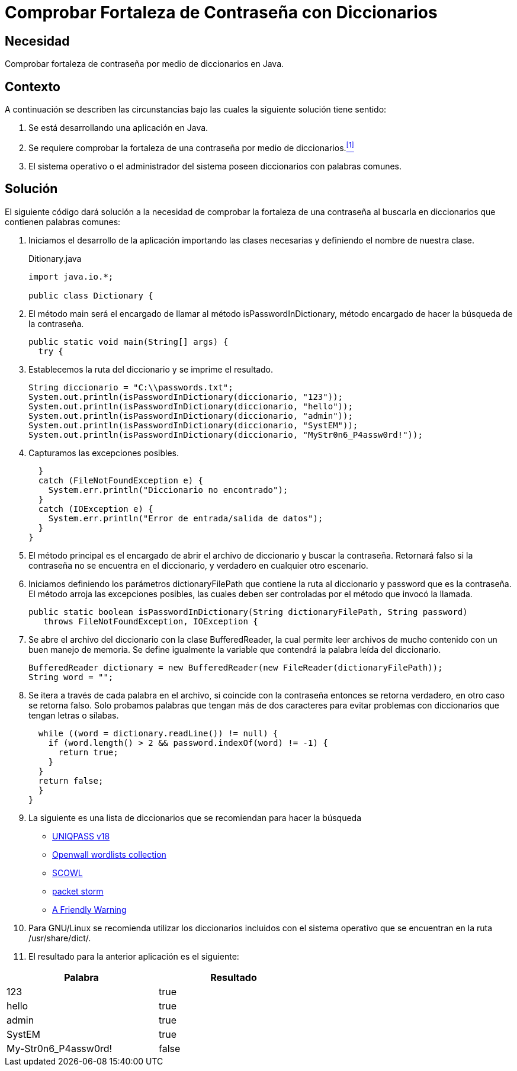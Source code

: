 :slug: defends/java/fortaleza-contrasena-dic/
:category: java
:description: Nuestros ethical hackers explican cómo evitar vulnerabilidades de seguridad mediante la programación segura en Java al comprobar la fortaleza de las contraseñas con un diccionario común de palabras, ésto permite crear contraseñas seguras y resistentes a ataques de tipo fuerza bruta.
:keywords: Java, Seguridad, Comprobar, Contraseña, Diccionario, Fortaleza.
:defends: yes

= Comprobar Fortaleza de Contraseña con Diccionarios

== Necesidad

Comprobar fortaleza de contraseña por medio de diccionarios en +Java+.

== Contexto

A continuación se describen las circunstancias
bajo las cuales la siguiente solución tiene sentido:

. Se está desarrollando una aplicación en +Java+.
. Se requiere comprobar la fortaleza
de una contraseña por medio de diccionarios.<<r1,^[1]^>>
. El sistema operativo o el administrador del sistema
poseen diccionarios con palabras comunes.

== Solución

El siguiente código dará solución a la necesidad de comprobar
la fortaleza de una contraseña
al buscarla en diccionarios que contienen palabras comunes:

. Iniciamos el desarrollo de la aplicación importando las clases necesarias
y definiendo el nombre de nuestra clase.
+
.Ditionary.java
[source, java, linenums]
----
import java.io.*;

public class Dictionary {
----

. El método +main+ será el encargado de llamar
al método +isPasswordInDictionary+,
método encargado de hacer la búsqueda de la contraseña.
+
[source, java, linenums]
----
public static void main(String[] args) {
  try {
----

. Establecemos la ruta del diccionario y se imprime el resultado.
+
[source, java, linenums]
----
String diccionario = "C:\\passwords.txt";
System.out.println(isPasswordInDictionary(diccionario, "123"));
System.out.println(isPasswordInDictionary(diccionario, "hello"));
System.out.println(isPasswordInDictionary(diccionario, "admin"));
System.out.println(isPasswordInDictionary(diccionario, "SystEM"));
System.out.println(isPasswordInDictionary(diccionario, "MyStr0n6_P4assw0rd!"));
----

. Capturamos las excepciones posibles.
+
[source, java, linenums]
----
  }
  catch (FileNotFoundException e) {
    System.err.println("Diccionario no encontrado");
  }
  catch (IOException e) {
    System.err.println("Error de entrada/salida de datos");
  }
}
----

. El método principal es el encargado
de abrir el archivo de diccionario y buscar la contraseña.
Retornará falso si la contraseña no se encuentra en el diccionario,
y verdadero en cualquier otro escenario.

. Iniciamos definiendo los parámetros
+dictionaryFilePath+ que contiene la ruta al diccionario
y +password+ que es la contraseña.
El método arroja las excepciones posibles,
las cuales deben ser controladas por el método que invocó la llamada.
+
[source, java, linenums]
----
public static boolean isPasswordInDictionary(String dictionaryFilePath, String password)
   throws FileNotFoundException, IOException {
----

. Se abre el archivo del diccionario con la clase +BufferedReader+,
la cual permite leer archivos de mucho contenido
con un buen manejo de memoria.
Se define igualmente la variable que contendrá
la palabra leída del diccionario.
+
[source, java, linenums]
----
BufferedReader dictionary = new BufferedReader(new FileReader(dictionaryFilePath));
String word = "";
----

. Se itera a través de cada palabra en el archivo,
si coincide con la contraseña entonces se retorna verdadero,
en otro caso se retorna falso.
Solo probamos palabras que tengan más de dos caracteres
para evitar problemas con diccionarios que tengan letras o sílabas.
+
[source, java, linenums]
----
  while ((word = dictionary.readLine()) != null) {
    if (word.length() > 2 && password.indexOf(word) != -1) {
      return true;
    }
  }
  return false;
  }
}
----

. La siguiente es una lista de diccionarios
que se recomiendan para hacer la búsqueda
* link:http://dazzlepod.com/uniqpass/[UNIQPASS v18]
* link:http://www.openwall.com/wordlists/[Openwall wordlists collection]
* link:http://wordlist.aspell.net/[SCOWL]
* link:https://packetstormsecurity.com/Crackers/wordlists/[packet storm]
* link:http://www.deer-run.com/~hal/sysadmin/pam_cracklib.html[A Friendly Warning]

. Para +GNU/Linux+ se recomienda utilizar los diccionarios incluidos
con el sistema operativo que se encuentran en la ruta +/usr/share/dict/+.

. El resultado para la anterior aplicación es el siguiente:

[width="60%", options="header,footer", frame="topbot"]
|============================
|Palabra |Resultado
|123 |true
|hello |true
|admin |true
|SystEM |true
|My-Str0n6_P4assw0rd! |false
|===========================

== Descargas

Puedes descargar el código fuente
pulsando en el siguiente enlace:

[button]#link:src/dictionary.java[Dictionary.java]#
Código de Ejemplo.


== Referencias

. [[r1]] link:../../../rules/132/[REQ.132 Contraseñas con al menos 4 palabras].
. [[r2]] link:http://web.mit.edu/rhel-doc/4/RH-DOCS/rhel-sg-es-4/s1-wstation-pass.html[Seguridad de contraseñas].
. [[r3]] link:https://github.com/duyetdev/bruteforce-database[Bruteforce Database - Password dictionaries].
